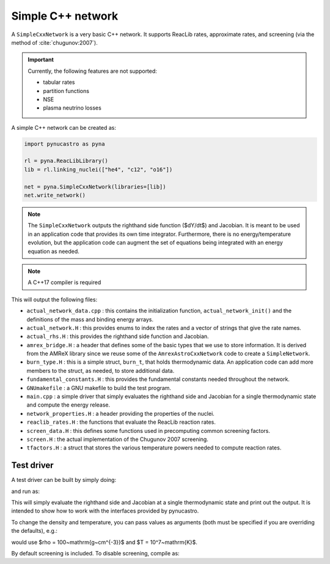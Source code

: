 Simple C++ network
==================

A ``SimpleCxxNetwork`` is a very basic C++ network.  It supports
ReacLib rates, approximate rates, and screening (via
the method of :cite:`chugunov:2007`).

.. important::

   Currently, the following features are not supported:

   * tabular rates
   * partition functions
   * NSE
   * plasma neutrino losses

A simple C++ network can be created as:

.. code:: python

   import pynucastro as pyna

   rl = pyna.ReacLibLibrary()
   lib = rl.linking_nuclei(["he4", "c12", "o16"])

   net = pyna.SimpleCxxNetwork(libraries=[lib])
   net.write_network()

.. note::

   The ``SimpleCxxNetwork`` outputs the righthand side function
   ($dY/dt$) and Jacobian.  It is meant to be used in an application
   code that provides its own time integrator.  Furthermore, there
   is no energy/temperature evolution, but the application code can
   augment the set of equations being integrated with an energy
   equation as needed.

.. note::

   A C++17 compiler is required


This will output the following files:

* ``actual_network_data.cpp`` : this contains the initialization
  function, ``actual_network_init()`` and the definitions of the mass
  and binding energy arrays.

* ``actual_network.H`` : this provides enums to index the rates and a
  vector of strings that give the rate names.

* ``actual_rhs.H`` : this provides the righthand side function and Jacobian.

* ``amrex_bridge.H`` : a header that defines some of the basic types that we
  use to store information.  It is derived from the AMReX library
  since we reuse some of the ``AmrexAstroCxxNetwork`` code to create a
  ``SimpleNetwork``.

* ``burn_type.H`` : this is a simple struct, ``burn_t``, that holds
  thermodynamic data.  An application code can add more members to the
  struct, as needed, to store additional data.

* ``fundamental_constants.H`` : this provides the fundamental constants
  needed throughout the network.

* ``GNUmakefile`` : a GNU makefile to build the test program.

* ``main.cpp`` : a simple driver that simply evaluates the righthand side and Jacobian
  for a single thermodynamic state and compute the energy release.

* ``network_properties.H`` : a header providing the properties of the nuclei.

* ``reaclib_rates.H`` : the functions that evaluate the ReacLib reaction rates.

* ``screen_data.H`` : this defines some functions used in precomputing common
  screening factors.

* ``screen.H`` : the actual implementation of the Chugunov 2007 screening.

* ``tfactors.H`` : a struct that stores the various temperature powers needed
  to compute reaction rates.


Test driver
-----------

A test driver can be built by simply doing:

.. prompt:: bash

   make

and run as:

.. prompt:: bash

   ./main

This will simply evaluate the righthand side and Jacobian at a single
thermodynamic state and print out the output.  It is intended to show
how to work with the interfaces provided by pynucastro.

To change the density and temperature, you can pass values as arguments
(both must be specified if you are overriding the defaults), e.g.:

.. prompt:: bash

   ./main 100 1.e7

would use $\rho = 100~\mathrm{g~cm^{-3}}$ and $T = 10^7~\mathrm{K}$.

By default screening is included.  To disable screening, compile as:

.. prompt:: bash

   make DISABLE_SCREENING=TRUE

